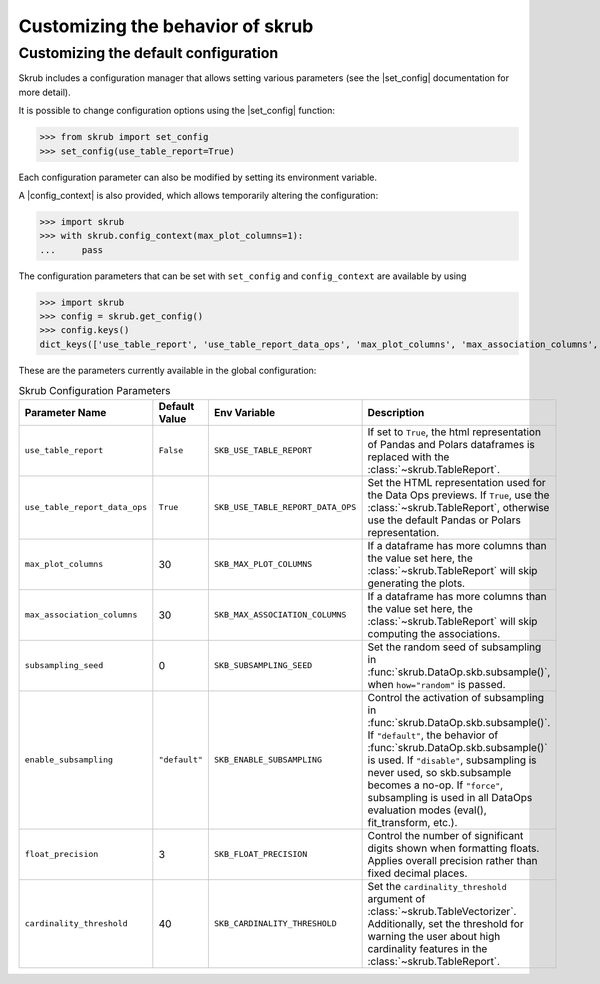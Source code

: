 .. |set_config| replace:: :func:`~skrub.set_config`
.. |config_context| replace:: :func:`~skrub.config_context`

.. _userguide_utils:

Customizing the behavior of skrub
=================================


Customizing the default configuration
~~~~~~~~~~~~~~~~~~~~~~~~~~~~~~~~~~~~~~~~~~~~~~~~~~~~~~~~~~~

Skrub includes a configuration manager that allows setting various parameters
(see the |set_config| documentation for more detail).

It is possible to change configuration options using the |set_config| function:

>>> from skrub import set_config
>>> set_config(use_table_report=True)


Each configuration parameter can also be modified by setting its environment variable.

A |config_context| is also provided, which allows temporarily altering the configuration:

>>> import skrub
>>> with skrub.config_context(max_plot_columns=1):
...     pass


The configuration parameters that can be set with ``set_config`` and ``config_context``
are available by using

>>> import skrub
>>> config = skrub.get_config()
>>> config.keys()
dict_keys(['use_table_report', 'use_table_report_data_ops', 'max_plot_columns', 'max_association_columns', 'subsampling_seed', 'enable_subsampling', 'float_precision', 'cardinality_threshold'])

These are the parameters currently available in the global configuration:

.. list-table:: Skrub Configuration Parameters
   :header-rows: 1
   :widths: 20 15 25 40

   * - Parameter Name
     - Default Value
     - Env Variable
     - Description
   * - ``use_table_report``
     - ``False``
     - ``SKB_USE_TABLE_REPORT``
     - If set to ``True``, the html representation of Pandas and Polars dataframes is replaced with the :class:`~skrub.TableReport`.
   * - ``use_table_report_data_ops``
     - ``True``
     - ``SKB_USE_TABLE_REPORT_DATA_OPS``
     - Set the HTML representation used for the Data Ops previews. If ``True``, use the :class:`~skrub.TableReport`, otherwise use the default Pandas or Polars representation.
   * - ``max_plot_columns``
     - 30
     - ``SKB_MAX_PLOT_COLUMNS``
     - If a dataframe has more columns than the value set here, the :class:`~skrub.TableReport` will skip generating the plots.
   * - ``max_association_columns``
     - 30
     - ``SKB_MAX_ASSOCIATION_COLUMNS``
     - If a dataframe has more columns than the value set here, the :class:`~skrub.TableReport` will skip computing the associations.
   * - ``subsampling_seed``
     - 0
     - ``SKB_SUBSAMPLING_SEED``
     - Set the random seed of subsampling in :func:`skrub.DataOp.skb.subsample()`, when ``how="random"`` is passed.
   * - ``enable_subsampling``
     - ``"default"``
     - ``SKB_ENABLE_SUBSAMPLING``
     - Control the activation of subsampling in :func:`skrub.DataOp.skb.subsample()`. If ``"default"``, the behavior of :func:`skrub.DataOp.skb.subsample()` is used. If ``"disable"``, subsampling is never used, so skb.subsample becomes a no-op. If ``"force"``, subsampling is used in all DataOps evaluation modes (eval(), fit_transform, etc.).
   * - ``float_precision``
     - 3
     - ``SKB_FLOAT_PRECISION``
     - Control the number of significant digits shown when formatting floats. Applies overall precision rather than fixed decimal places.
   * - ``cardinality_threshold``
     - 40
     - ``SKB_CARDINALITY_THRESHOLD``
     - Set the ``cardinality_threshold`` argument of :class:`~skrub.TableVectorizer`. Additionally, set the threshold for warning the user about high cardinality features in the :class:`~skrub.TableReport`.
